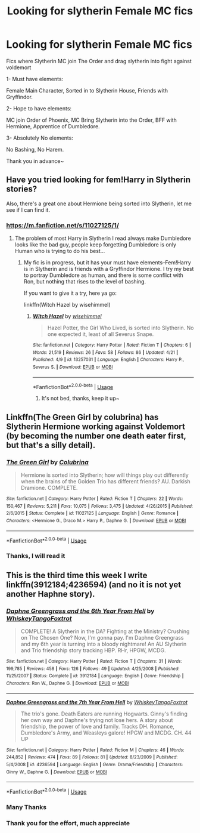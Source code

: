 #+TITLE: Looking for slytherin Female MC fics

* Looking for slytherin Female MC fics
:PROPERTIES:
:Author: TattletaleNumberOne
:Score: 10
:DateUnix: 1556027588.0
:DateShort: 2019-Apr-23
:FlairText: Request
:END:
Fics where Slytherin MC join The Order and drag slytherin into fight against voldemort

1- Must have elements:

Female Main Character, Sorted in to Slytherin House, Friends with Gryffindor.

2- Hope to have elements:

MC join Order of Phoenix, MC Bring Slytherin into the Order, BFF with Hermione, Apprentice of Dumbledore.

3- Absolutely No elements:

No Bashing, No Harem.

Thank you in advance~


** Have you tried looking for fem!Harry in Slytherin stories?

Also, there's a great one about Hermione being sorted into Slytherin, let me see if I can find it.
:PROPERTIES:
:Author: upvotingcats
:Score: 4
:DateUnix: 1556036567.0
:DateShort: 2019-Apr-23
:END:

*** [[https://m.fanfiction.net/s/11027125/1/]]
:PROPERTIES:
:Author: upvotingcats
:Score: 2
:DateUnix: 1556036609.0
:DateShort: 2019-Apr-23
:END:

**** The problem of most Harry in Slytherin I read always make Dumbledore looks like the bad guy, people keep forgetting Dumbledore is only Human who is trying to do his best...
:PROPERTIES:
:Author: TattletaleNumberOne
:Score: 1
:DateUnix: 1556066306.0
:DateShort: 2019-Apr-24
:END:

***** My fic is in progress, but it has your must have elements--Fem!Harry is in Slytherin and is friends with a Gryffindor Hermione. I try my best to portray Dumbledore as human, and there is some conflict with Ron, but nothing that rises to the level of bashing.

If you want to give it a try, here ya go:

linkffn(Witch Hazel by wisehimmel)
:PROPERTIES:
:Author: wise_himmel
:Score: 2
:DateUnix: 1556141984.0
:DateShort: 2019-Apr-25
:END:

****** [[https://www.fanfiction.net/s/13257031/1/][*/Witch Hazel/*]] by [[https://www.fanfiction.net/u/10853233/wisehimmel][/wisehimmel/]]

#+begin_quote
  Hazel Potter, the Girl Who Lived, is sorted into Slytherin. No one expected it, least of all Severus Snape.
#+end_quote

^{/Site/:} ^{fanfiction.net} ^{*|*} ^{/Category/:} ^{Harry} ^{Potter} ^{*|*} ^{/Rated/:} ^{Fiction} ^{T} ^{*|*} ^{/Chapters/:} ^{6} ^{*|*} ^{/Words/:} ^{21,519} ^{*|*} ^{/Reviews/:} ^{26} ^{*|*} ^{/Favs/:} ^{58} ^{*|*} ^{/Follows/:} ^{86} ^{*|*} ^{/Updated/:} ^{4/21} ^{*|*} ^{/Published/:} ^{4/9} ^{*|*} ^{/id/:} ^{13257031} ^{*|*} ^{/Language/:} ^{English} ^{*|*} ^{/Characters/:} ^{Harry} ^{P.,} ^{Severus} ^{S.} ^{*|*} ^{/Download/:} ^{[[http://www.ff2ebook.com/old/ffn-bot/index.php?id=13257031&source=ff&filetype=epub][EPUB]]} ^{or} ^{[[http://www.ff2ebook.com/old/ffn-bot/index.php?id=13257031&source=ff&filetype=mobi][MOBI]]}

--------------

*FanfictionBot*^{2.0.0-beta} | [[https://github.com/tusing/reddit-ffn-bot/wiki/Usage][Usage]]
:PROPERTIES:
:Author: FanfictionBot
:Score: 1
:DateUnix: 1556142013.0
:DateShort: 2019-Apr-25
:END:

******* It's not bed, thanks, keep it up~
:PROPERTIES:
:Author: TattletaleNumberOne
:Score: 1
:DateUnix: 1556262150.0
:DateShort: 2019-Apr-26
:END:


** Linkffn(The Green Girl by colubrina) has Slytherin Hermione working against Voldemort (by becoming the number one death eater first, but that's a silly detail).
:PROPERTIES:
:Author: 15_Redstones
:Score: 3
:DateUnix: 1556046046.0
:DateShort: 2019-Apr-23
:END:

*** [[https://www.fanfiction.net/s/11027125/1/][*/The Green Girl/*]] by [[https://www.fanfiction.net/u/4314892/Colubrina][/Colubrina/]]

#+begin_quote
  Hermione is sorted into Slytherin; how will things play out differently when the brains of the Golden Trio has different friends? AU. Darkish Dramione. COMPLETE.
#+end_quote

^{/Site/:} ^{fanfiction.net} ^{*|*} ^{/Category/:} ^{Harry} ^{Potter} ^{*|*} ^{/Rated/:} ^{Fiction} ^{T} ^{*|*} ^{/Chapters/:} ^{22} ^{*|*} ^{/Words/:} ^{150,467} ^{*|*} ^{/Reviews/:} ^{5,211} ^{*|*} ^{/Favs/:} ^{10,075} ^{*|*} ^{/Follows/:} ^{3,475} ^{*|*} ^{/Updated/:} ^{4/26/2015} ^{*|*} ^{/Published/:} ^{2/6/2015} ^{*|*} ^{/Status/:} ^{Complete} ^{*|*} ^{/id/:} ^{11027125} ^{*|*} ^{/Language/:} ^{English} ^{*|*} ^{/Genre/:} ^{Romance} ^{*|*} ^{/Characters/:} ^{<Hermione} ^{G.,} ^{Draco} ^{M.>} ^{Harry} ^{P.,} ^{Daphne} ^{G.} ^{*|*} ^{/Download/:} ^{[[http://www.ff2ebook.com/old/ffn-bot/index.php?id=11027125&source=ff&filetype=epub][EPUB]]} ^{or} ^{[[http://www.ff2ebook.com/old/ffn-bot/index.php?id=11027125&source=ff&filetype=mobi][MOBI]]}

--------------

*FanfictionBot*^{2.0.0-beta} | [[https://github.com/tusing/reddit-ffn-bot/wiki/Usage][Usage]]
:PROPERTIES:
:Author: FanfictionBot
:Score: 2
:DateUnix: 1556046067.0
:DateShort: 2019-Apr-23
:END:


*** Thanks, I will read it
:PROPERTIES:
:Author: TattletaleNumberOne
:Score: 1
:DateUnix: 1556262850.0
:DateShort: 2019-Apr-26
:END:


** This is the third time this week I write linkffn(3912184;4236594) (and no it is not yet another Haphne story).
:PROPERTIES:
:Author: ceplma
:Score: 2
:DateUnix: 1556036845.0
:DateShort: 2019-Apr-23
:END:

*** [[https://www.fanfiction.net/s/3912184/1/][*/Daphne Greengrass and the 6th Year From Hell/*]] by [[https://www.fanfiction.net/u/1369789/WhiskeyTangoFoxtrot][/WhiskeyTangoFoxtrot/]]

#+begin_quote
  COMPLETE! A Slytherin in the DA? Fighting at the Ministry? Crushing on The Chosen One? Now, I'm gonna pay. I'm Daphne Greengrass and my 6th year is turning into a bloody nightmare! An AU Slytherin and Trio friendship story tracking HBP. RHr, HPGW, MCDG.
#+end_quote

^{/Site/:} ^{fanfiction.net} ^{*|*} ^{/Category/:} ^{Harry} ^{Potter} ^{*|*} ^{/Rated/:} ^{Fiction} ^{T} ^{*|*} ^{/Chapters/:} ^{31} ^{*|*} ^{/Words/:} ^{199,785} ^{*|*} ^{/Reviews/:} ^{458} ^{*|*} ^{/Favs/:} ^{126} ^{*|*} ^{/Follows/:} ^{49} ^{*|*} ^{/Updated/:} ^{4/25/2008} ^{*|*} ^{/Published/:} ^{11/25/2007} ^{*|*} ^{/Status/:} ^{Complete} ^{*|*} ^{/id/:} ^{3912184} ^{*|*} ^{/Language/:} ^{English} ^{*|*} ^{/Genre/:} ^{Friendship} ^{*|*} ^{/Characters/:} ^{Ron} ^{W.,} ^{Daphne} ^{G.} ^{*|*} ^{/Download/:} ^{[[http://www.ff2ebook.com/old/ffn-bot/index.php?id=3912184&source=ff&filetype=epub][EPUB]]} ^{or} ^{[[http://www.ff2ebook.com/old/ffn-bot/index.php?id=3912184&source=ff&filetype=mobi][MOBI]]}

--------------

[[https://www.fanfiction.net/s/4236594/1/][*/Daphne Greengrass and the 7th Year From Hell/*]] by [[https://www.fanfiction.net/u/1369789/WhiskeyTangoFoxtrot][/WhiskeyTangoFoxtrot/]]

#+begin_quote
  The trio's gone. Death Eaters are running Hogwarts. Ginny's finding her own way and Daphne's trying not lose hers. A story about friendship, the power of love and family. Tracks DH. Romance, Dumbledore's Army, and Weasleys galore! HPGW and MCDG. CH. 44 UP
#+end_quote

^{/Site/:} ^{fanfiction.net} ^{*|*} ^{/Category/:} ^{Harry} ^{Potter} ^{*|*} ^{/Rated/:} ^{Fiction} ^{M} ^{*|*} ^{/Chapters/:} ^{46} ^{*|*} ^{/Words/:} ^{244,852} ^{*|*} ^{/Reviews/:} ^{474} ^{*|*} ^{/Favs/:} ^{89} ^{*|*} ^{/Follows/:} ^{81} ^{*|*} ^{/Updated/:} ^{8/23/2009} ^{*|*} ^{/Published/:} ^{5/4/2008} ^{*|*} ^{/id/:} ^{4236594} ^{*|*} ^{/Language/:} ^{English} ^{*|*} ^{/Genre/:} ^{Drama/Friendship} ^{*|*} ^{/Characters/:} ^{Ginny} ^{W.,} ^{Daphne} ^{G.} ^{*|*} ^{/Download/:} ^{[[http://www.ff2ebook.com/old/ffn-bot/index.php?id=4236594&source=ff&filetype=epub][EPUB]]} ^{or} ^{[[http://www.ff2ebook.com/old/ffn-bot/index.php?id=4236594&source=ff&filetype=mobi][MOBI]]}

--------------

*FanfictionBot*^{2.0.0-beta} | [[https://github.com/tusing/reddit-ffn-bot/wiki/Usage][Usage]]
:PROPERTIES:
:Author: FanfictionBot
:Score: 2
:DateUnix: 1556036865.0
:DateShort: 2019-Apr-23
:END:


*** Many Thanks
:PROPERTIES:
:Author: TattletaleNumberOne
:Score: 1
:DateUnix: 1556262204.0
:DateShort: 2019-Apr-26
:END:


*** Thank you for the effort, much appreciate
:PROPERTIES:
:Author: TattletaleNumberOne
:Score: 1
:DateUnix: 1556262882.0
:DateShort: 2019-Apr-26
:END:
